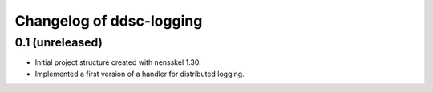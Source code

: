Changelog of ddsc-logging
===================================================


0.1 (unreleased)
----------------

- Initial project structure created with nensskel 1.30.

- Implemented a first version of a handler for distributed logging.

